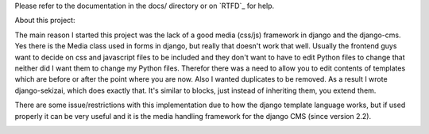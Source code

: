 Please refer to the documentation in the docs/ directory or on `RTFD`_ for help.

.. _RFTD: http://django-sekizai.readthedocs.org/en/latest/
  

About this project:

The main reason I started this project was the lack of a good media (css/js)
framework in django and the django-cms. Yes there is the Media class used in
forms in django, but really that doesn't work that well. Usually the frontend
guys want to decide on css and javascript files to be included and they don't
want to have to edit Python files to change that neither did I want them to
change my Python files. Therefor there was a need to allow you to edit contents
of templates which are before or after the point where you are now. Also I
wanted duplicates to be removed. As a result I wrote django-sekizai, which does
exactly that. It's similar to blocks, just instead of inheriting them, you
extend them.

There are some issue/restrictions with this implementation due to how the
django template language works, but if used properly it can be very useful and
it is the media handling framework for the django CMS (since version 2.2).

.. image:: https://secure.travis-ci.org/ojii/django-sekizai.png?branch=master
